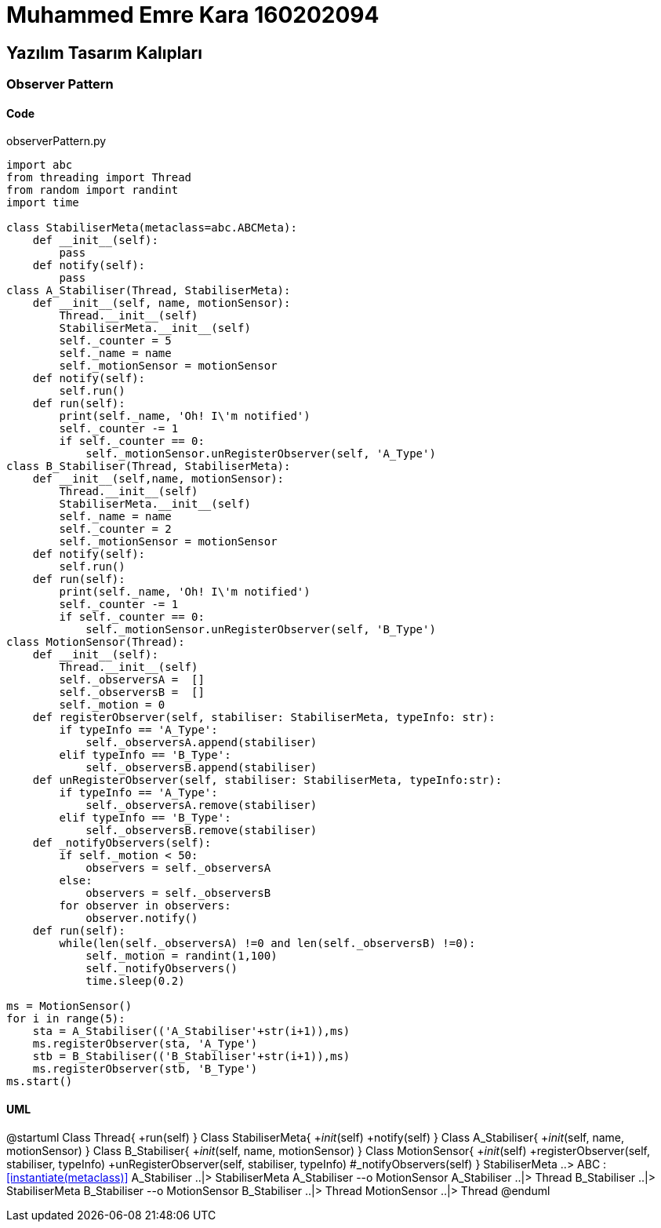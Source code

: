 = Muhammed Emre Kara 160202094

== Yazılım Tasarım Kalıpları
=== Observer Pattern
==== Code

.observerPattern.py
[source,python]
----
import abc
from threading import Thread
from random import randint
import time

class StabiliserMeta(metaclass=abc.ABCMeta):
    def __init__(self):
        pass
    def notify(self):
        pass
class A_Stabiliser(Thread, StabiliserMeta):
    def __init__(self, name, motionSensor):
        Thread.__init__(self)
        StabiliserMeta.__init__(self)
        self._counter = 5
        self._name = name
        self._motionSensor = motionSensor
    def notify(self):
        self.run()
    def run(self):
        print(self._name, 'Oh! I\'m notified')
        self._counter -= 1
        if self._counter == 0:
            self._motionSensor.unRegisterObserver(self, 'A_Type')
class B_Stabiliser(Thread, StabiliserMeta):
    def __init__(self,name, motionSensor):
        Thread.__init__(self)
        StabiliserMeta.__init__(self)
        self._name = name
        self._counter = 2
        self._motionSensor = motionSensor
    def notify(self):
        self.run()
    def run(self):
        print(self._name, 'Oh! I\'m notified')
        self._counter -= 1
        if self._counter == 0:
            self._motionSensor.unRegisterObserver(self, 'B_Type')
class MotionSensor(Thread):
    def __init__(self):
        Thread.__init__(self)
        self._observersA =  []
        self._observersB =  []
        self._motion = 0
    def registerObserver(self, stabiliser: StabiliserMeta, typeInfo: str):
        if typeInfo == 'A_Type':
            self._observersA.append(stabiliser)
        elif typeInfo == 'B_Type': 
            self._observersB.append(stabiliser)    
    def unRegisterObserver(self, stabiliser: StabiliserMeta, typeInfo:str):
        if typeInfo == 'A_Type':
            self._observersA.remove(stabiliser)
        elif typeInfo == 'B_Type': 
            self._observersB.remove(stabiliser)    
    def _notifyObservers(self):
        if self._motion < 50:
            observers = self._observersA
        else:
            observers = self._observersB
        for observer in observers:
            observer.notify()
    def run(self):
        while(len(self._observersA) !=0 and len(self._observersB) !=0):
            self._motion = randint(1,100)
            self._notifyObservers()
            time.sleep(0.2)

ms = MotionSensor()
for i in range(5):
    sta = A_Stabiliser(('A_Stabiliser'+str(i+1)),ms)
    ms.registerObserver(sta, 'A_Type')
    stb = B_Stabiliser(('B_Stabiliser'+str(i+1)),ms)
    ms.registerObserver(stb, 'B_Type')
ms.start()
----



==== UML
[uml,file = observerUML.png]
--
@startuml
Class Thread{
+run(self)
}
Class StabiliserMeta{
+__init__(self)
+notify(self)
}
Class A_Stabiliser{
+__init__(self, name, motionSensor)
}
Class B_Stabiliser{
+__init__(self, name, motionSensor)
}
Class MotionSensor{
+__init__(self)
+registerObserver(self, stabiliser, typeInfo)
+unRegisterObserver(self, stabiliser, typeInfo)
#_notifyObservers(self)
}
StabiliserMeta ..> ABC : <<instantiate(metaclass)>>
A_Stabiliser ..|> StabiliserMeta
A_Stabiliser --o MotionSensor
A_Stabiliser ..|> Thread
B_Stabiliser ..|> StabiliserMeta
B_Stabiliser --o MotionSensor
B_Stabiliser ..|> Thread
MotionSensor ..|> Thread
@enduml
--